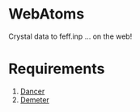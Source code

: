 #+STARTUP: showall

*  WebAtoms

Crystal data to feff.inp ... on the web!

* Requirements

 1. [[http://perldancer.org/][Dancer]]
 2. [[http://bruceravel.github.io/demeter/][Demeter]]

